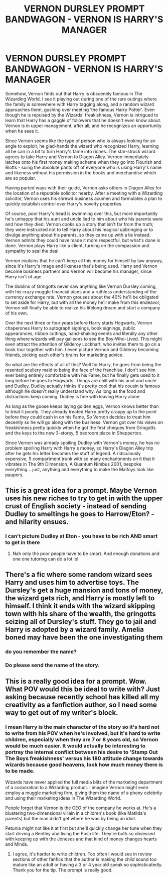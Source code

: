 #+TITLE: VERNON DURSLEY PROMPT BANDWAGON - VERNON IS HARRY'S MANAGER

* VERNON DURSLEY PROMPT BANDWAGON - VERNON IS HARRY'S MANAGER
:PROPERTIES:
:Author: Darkhorse_17
:Score: 64
:DateUnix: 1603097814.0
:DateShort: 2020-Oct-19
:FlairText: Prompt
:END:
Somehow, Vernon finds out that Harry is obscenely famous in The Wizarding World. I see it playing out during one of the rare outings where the family is somewhere with Harry tagging along, and a random wizard approaches them, gushing over meeting ‘the famous Harry Potter'. Even though he is repulsed by the Wizards' freakishness, Vernon is intrigued to learn that Harry has a gaggle of followers that he doesn't even know about. Vernon is in upper management, after all, and he recognizes an opportunity when he sees it.

Since Vernon seems like the type of person who is always looking for an angle to exploit, he glad-hands the wizard who recognized Harry, learning all he can in a bit to turn Harry's fame into riches. The star-struck wizard agrees to take Harry and Vernon to Diagon Alley. Vernon immediately latches onto his first money making scheme when they go into Flourish and Blotts - suing the absolute pants off of everyone who is using Harry's name and likeness without his permission in the books and merchandise which are so popular.

Having parted ways with their guide, Vernon asks others in Diagon Alley for the location of a reputable solicitor nearby. After a meeting with a Wizarding solicitor, Vernon uses his shrewd business acumen and formulates a plan to quickly establish control over Harry's novelty properties.

Of course, poor Harry's head is swimming over this, but more importantly he's unhappy that his aunt and uncle lied to him about who his parents were and how they died. Vernon cooks up a story that isn't far from the truth; they were instructed not to tell Harry about his magical upbringing or to divulge anything about his parents, so they came up with a lie instead. Vernon admits they could have made it more respectful, but what's done is done. Vernon plays Harry like a client, turning on the compassion and sympathy to seal the deal.

Vernon explains that he can't keep all this money for himself by law anyway, since it's Harry's image and likeness that's being used. Harry and Vernon become business partners and Vernon will become his manager, since Harry isn't of age.

The Goblins of Gringotts never saw anything like Vernon Dursley coming, with his crazy muggle financial plans and a ruthless understanding of the currency exchange rate. Vernon grouses about the 40% he'll be obligated to set aside for Harry, but with all the money he'll make from this endeavor, Vernon will finally be able to realize his lifelong dream and start a company of his own.

Over the next three or four years before Harry starts Hogwarts, Vernon chaperones Harry to autograph signings, book signings, public appearances, ribbon cuttings, hand-shaking events and literally any other thing where wizards will pay galleons to see the Boy-Who-Lived. This might even attract the attention of Gilderoy Lockhart, who invites them to go on a book tour together with him. I even picture Vernon and Gilderoy becoming friends, picking each other's brains for marketing advice.

So what are the effects of all of this? Well for Harry, he goes from being the resented scullery maid to being the face of the franchise. I don't see him ever being entirely comfortable with his Fame, but he finally gets used to it long before he goes to Hogwarts. Things are chill with his aunt and uncle and Dudley. Dudley actually thinks it's pretty cool that his cousin is famous although he doesn't really understand why. As long as the food and distractions keep coming, Dudley is fine with leaving Harry alone.

As long as the goose keeps laying golden eggs, Vernon knows better than to treat it poorly. They already treated Harry pretty crappy up to the point before they could cash in on his Fame, So Vernon decides to treat him decently so he will go along with the business. Vernon got over his views on freakishness pretty quickly when he got the first cheques from Gringotts and the keys to the new 3-storey, 5 bedroom place in Shepperton.

Since Vernon was already spoiling Dudley with Vernon's money, he has no problem spoiling Harry with Harry's money, so Harry's Diagon Alley trip after he gets his letter becomes the stuff of legend. A ridiculously expensive, 5 compartment trunk with so many enchantments on it that it vibrates in The 9th Dimension, A Quantum Nimbus 2001, bespoke everything... just, anything and everything to make the Malfoys look like paupers.


** This is a great idea for a prompt. Maybe Vernon uses his new riches to try to get in with the upper crust of English society - instead of sending Dudley to smeltings he goes to Harrow/Eton? - and hilarity ensues.
:PROPERTIES:
:Author: abitofaLuna-tic
:Score: 21
:DateUnix: 1603104118.0
:DateShort: 2020-Oct-19
:END:

*** I can't picture Dudley at Eton - you have to be rich AND smart to get in there
:PROPERTIES:
:Author: Darkhorse_17
:Score: 12
:DateUnix: 1603134035.0
:DateShort: 2020-Oct-19
:END:

**** Nah only the poor people have to be smart. And enough donations and one one tutoring can do a lot lol
:PROPERTIES:
:Author: ABoredGCSEStudent
:Score: 9
:DateUnix: 1603147469.0
:DateShort: 2020-Oct-20
:END:


** There's a fic where some random wizard sees Harry and uses him to advertise toys. The Dursley's get a huge mansion and tons of money, the wizard gets rich, and Harry is mostly left to himself. I think it ends with the wizard skipping town with his share of the wealth, the gringotts seizing all of Dursley's stuff. They go to jail and Harry is adopted by a wizard family. Amelia boned may have been the one investigating them
:PROPERTIES:
:Author: CasualHearthstone
:Score: 9
:DateUnix: 1603113614.0
:DateShort: 2020-Oct-19
:END:

*** do you remember the name?
:PROPERTIES:
:Author: georgesDenizot
:Score: 2
:DateUnix: 1603156399.0
:DateShort: 2020-Oct-20
:END:


*** Do please send the name of the story.
:PROPERTIES:
:Author: SugondeseAmbassador
:Score: 2
:DateUnix: 1603206832.0
:DateShort: 2020-Oct-20
:END:


** This is a really good idea for a prompt. Wow. What POV would this be ideal to write with? Just asking because recently school has killed all my creativity as a fanfiction author, so I need some way to get out of my writer's block.
:PROPERTIES:
:Author: Amber_Sun14
:Score: 2
:DateUnix: 1603148462.0
:DateShort: 2020-Oct-20
:END:

*** I mean Harry is the main character of the story so it's hard not to write from his POV when he's involved, but it's hard to write children, especially when they are 7 or 8 years old, so Vernon would be much easier. It would actually be interesting to portray the internal conflict between his desire to 'Stamp Out The Boys freakishness' versus his 180 attitude change towards wizards because good heavens, look how much money there is to be made.

Wizards have never applied the full media blitz of the marketing department of a corporation to a Wizarding product. I imagine Vernon might even employ a muggle marketing firm, giving them the name of a phony celebrity and using their marketing ideas in The Wizarding World.

People forget that Vernon is the CEO of the company he works at. He's a blustering two-dimensional villain in a children's book (like Matilda's parents) but the man didn't get where he was by being an idiot.

Petunia might not like it at first but she'll quickly change her tune when they start driving a Bentley and living the Posh life. They're both so obsessed with keeping up with the Joneses and that kind of money changes hearts and Minds.
:PROPERTIES:
:Author: Darkhorse_17
:Score: 3
:DateUnix: 1603154718.0
:DateShort: 2020-Oct-20
:END:

**** I agree, it's harder to write children. Too often I would see in review sections of other fanfics that the author is making the child sound too mature like an adult or having a 3 or 4 year old speak so sophisticatedly. Thank you for the tip. The prompt is really good.
:PROPERTIES:
:Author: Amber_Sun14
:Score: 3
:DateUnix: 1603155179.0
:DateShort: 2020-Oct-20
:END:
